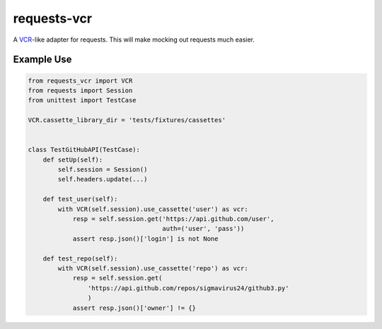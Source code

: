 requests-vcr
============

A VCR_-like adapter for requests. This will make mocking out requests much
easier.

.. _VCR: https://github.com/vcr/vcr

Example Use
-----------

.. code::

    from requests_vcr import VCR
    from requests import Session
    from unittest import TestCase

    VCR.cassette_library_dir = 'tests/fixtures/cassettes'


    class TestGitHubAPI(TestCase):
        def setUp(self):
            self.session = Session()
            self.headers.update(...)

        def test_user(self):
            with VCR(self.session).use_cassette('user') as vcr:
                resp = self.session.get('https://api.github.com/user',
                                        auth=('user', 'pass'))
                assert resp.json()['login'] is not None

        def test_repo(self):
            with VCR(self.session).use_cassette('repo') as vcr:
                resp = self.session.get(
                    'https://api.github.com/repos/sigmavirus24/github3.py'
                    )
                assert resp.json()['owner'] != {}
